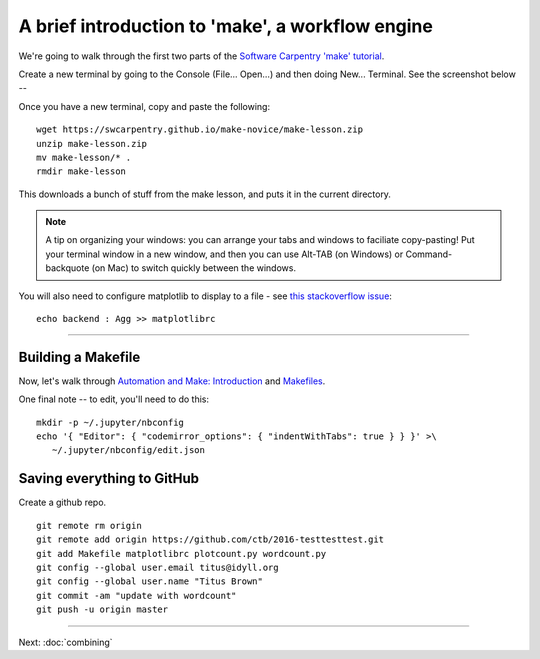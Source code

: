 =================================================
A brief introduction to 'make', a workflow engine
=================================================

We're going to walk through the first two parts of the
`Software Carpentry 'make' tutorial <https://swcarpentry.github.io/make-novice/index.html>`__.

Create a new terminal by going to the Console (File... Open...) and then
doing New... Terminal.  See the screenshot below --

.. thumbnail:: ./images/console-new-terminal.png
   :width: 20%

Once you have a new terminal, copy and paste the following::

   wget https://swcarpentry.github.io/make-novice/make-lesson.zip
   unzip make-lesson.zip
   mv make-lesson/* .
   rmdir make-lesson

This downloads a bunch of stuff from the make lesson, and puts it in the
current directory.

.. note::

   A tip on organizing your windows: you can arrange your tabs and windows
   to faciliate copy-pasting!  Put your terminal window in a new window,
   and then you can use Alt-TAB (on Windows) or Command-backquote (on Mac)
   to switch quickly between the windows.

You will also need to configure matplotlib to display to a file - see `this stackoverflow issue <https://stackoverflow.com/questions/4930524/how-can-i-set-the-backend-in-matplotlib-in-python>`__::

   echo backend : Agg >> matplotlibrc

----

Building a Makefile
-------------------

Now, let's walk through `Automation and Make: Introduction
<https://swcarpentry.github.io/make-novice/01-intro.html>`__ and
`Makefiles
<https://swcarpentry.github.io/make-novice/02-makefiles.html>`__.

One final note -- to edit, you'll need to do this::

   mkdir -p ~/.jupyter/nbconfig
   echo '{ "Editor": { "codemirror_options": { "indentWithTabs": true } } }' >\
      ~/.jupyter/nbconfig/edit.json

Saving everything to GitHub
---------------------------

Create a github repo.

::

   git remote rm origin
   git remote add origin https://github.com/ctb/2016-testtesttest.git
   git add Makefile matplotlibrc plotcount.py wordcount.py
   git config --global user.email titus@idyll.org
   git config --global user.name "Titus Brown"
   git commit -am "update with wordcount"
   git push -u origin master

----

Next: :doc:`combining`
